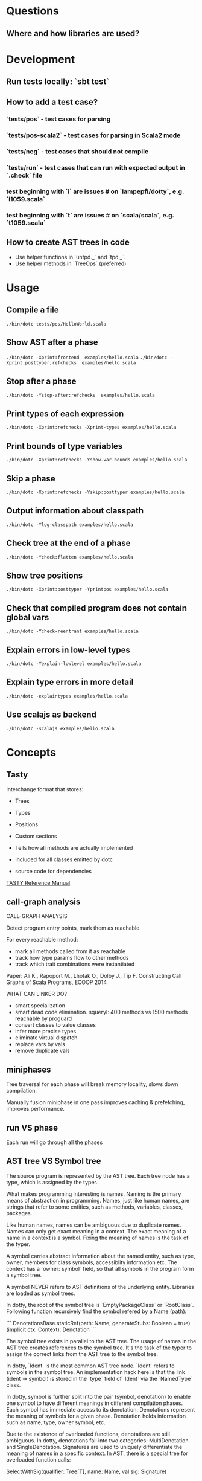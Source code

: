 #+STARTUP: indent

* Questions
** Where and how libraries are used?
* Development
** Run tests locally: `sbt test`
** How to add a test case?
*** `tests/pos` - test cases for parsing
*** `tests/pos-scala2` - test cases for parsing in Scala2 mode
*** `tests/neg` - test cases that should not compile
*** `tests/run` - test cases that can run with expected  output in `.check` file
*** test beginning with `i` are issues # on `lampepfl/dotty`, e.g. `i1059.scala`
*** test beginning with `t` are issues # on `scala/scala`, e.g. `t1059.scala`
** How to create AST trees in code
- Use helper functions in `untpd._` and `tpd._`.
- Use helper methods in `TreeOps` (preferred)
* Usage
** Compile a file
=./bin/dotc tests/pos/HelloWorld.scala=
** Show AST after a phase
=./bin/dotc -Xprint:frontend  examples/hello.scala=
=./bin/dotc -Xprint:posttyper,refchecks  examples/hello.scala=
** Stop after a phase
=./bin/dotc -Ystop-after:refchecks  examples/hello.scala=
** Print types of each expression
=./bin/dotc -Xprint:refchecks -Xprint-types examples/hello.scala=
** Print bounds of type variables
=./bin/dotc -Xprint:refchecks -Yshow-var-bounds examples/hello.scala=
** Skip a phase
=./bin/dotc -Xprint:refchecks -Yskip:posttyper examples/hello.scala=
** Output information about classpath
=./bin/dotc -Ylog-classpath examples/hello.scala=
** Check tree at the end of a phase
=./bin/dotc -Ycheck:flatten examples/hello.scala=
** Show tree positions
=./bin/dotc -Xprint:posttyper -Yprintpos examples/hello.scala=
** Check that compiled program does not contain global vars
=./bin/dotc -Ycheck-reentrant examples/hello.scala=
** Explain errors in low-level types
=./bin/dotc -Yexplain-lowlevel examples/hello.scala=
** Explain type errors in more detail
=./bin/dotc -explaintypes examples/hello.scala=
** Use scalajs as backend
=./bin/dotc -scalajs examples/hello.scala=
* Concepts
** Tasty
Interchange format that stores:

- Trees
- Types
- Positions
- Custom sections

- Tells how all methods are actually implemented
- Included for all classes emitted by dotc
- source code for dependencies

[[https://docs.google.com/document/d/1h3KUMxsSSjyze05VecJGQ5H2yh7fNADtIf3chD3_wr0/edit][TASTY Reference Manual]]
** call-graph analysis
CALL-GRAPH ANALYSIS

Detect program entry points, mark them as reachable

For every reachable method:

- mark all methods called from it as reachable
- track how type params flow to other methods
- track which trait combinations were instantiated

Paper: Ali K., Rapoport M., Lhoták O., Dolby J., Tip F. Constructing
Call Graphs of Scala Programs, ECOOP 2014

WHAT CAN LINKER DO?

- smart specialization
- smart dead code elimination. squeryl: 400 methods vs 1500 methods
  reachable by proguard
- convert classes to value classes
- infer more precise types
- eliminate virtual dispatch
- replace vars by vals
- remove duplicate vals

** miniphases
Tree traversal for each phase will break memory locality, slows down
compilation.

Manually fusion miniphase in one pass improves caching & prefetching,
improves performance.
** run VS phase
Each run will go through all the phases
** AST tree VS Symbol tree
The source program is represented by the AST tree. Each tree node has
a type, which is assigned by the typer.

What makes programming interesting is names. Naming is the primary
means of abstraction in programming. Names, just like human names, are
strings that refer to some entities, such as methods, variables,
classes, packages.

Like human names, names can be ambiguous due to duplicate names. Names
can only get exact meaning in a context. The exact meaning of a name
in a context is a symbol. Fixing the meaning of names is the task of
the typer.

A symbol carries abstract information about the named entity, such as
type, owner, members for class symbols, accessiblity information
etc. The context has a `owner: symbol` field, so that all symbols in
the program form a symbol tree.

A symbol NEVER refers to AST definitions of the underlying
entity. Libraries are loaded as symbol trees.

In dotty, the root of the symbol tree is `EmptyPackageClass` or
`RootClass`. Following function recursively find the symbol refered by
a Name (path):

```
DenotationsBase.staticRef(path: Name, generateStubs: Boolean = true)(implicit ctx: Context): Denotation
```

The symbol tree exists in parallel to the AST tree. The usage of names
in the AST tree creates references to the symbol tree. It's the task
of the typer to assign the correct links from the AST tree to the
symbol tree.

In dotty, `Ident` is the most common AST tree node. `Ident` refers to
symbols in the symbol tree. An implementation hack here is that the
link (ident -> symbol) is stored in the `type` field of `Ident` via
the `NamedType` class.

In dotty, symbol is further split into the pair (symbol, denotation)
to enable one symbol to have different meanings in different
compilation phases. Each symbol has immediate access to its
denotation. Denotations represent the meaning of symbols for a given
phase. Denotation holds information such as name, type, owner symbol,
etc.

Due to the existence of overloaded functions, denotations are still
ambiguous. In dotty, denotations fall into two categories:
MultiDenotation and SingleDenotation. Signatures are used to uniquely
differentiate the meaning of names in a specific context. In AST,
there is a special tree for overloaded function calls:

SelectWithSig(qualifier: Tree[T], name: Name, val sig: Signature)

** context
To make the core of compiler functional(NOT pure!), mutable
information has to be passed in as context.

The Context contains the state of the compiler, for example

- settings
- freshNames (FreshNameCreator)
- period (run and phase id)
- compilationUnit
- phase
- tree (current tree)
- typer (current typer)
- mode (type checking mode)
- typerState (for example undetermined type variables)

** scala off-heap
12 times faster

- Efficient scoped region-based memory allocator
- Optional low-overhead memory sanitizer for debugging and development
- Offheap classes as a nice typed API for custom data layout
- Offheap arrays with direct sequential layout in memory
- Extensibility to accomodate custom memory allocators

* Types
Type -+- ProxyType --+- NamedType ----+--- TypeRef
      |              |                 \
      |              +- SingletonType-+-+- TermRef
      |              |                |
      |              |                +--- ThisType
      |              |                +--- SuperType
      |              |                +--- ConstantType
      |              |                +--- MethodParam
      |              |                +----RefinedThis
      |              |                +--- SkolemType
      |              +- PolyParam
      |              +- RefinedType
      |              +- TypeBounds
      |              +- ExprType
      |              +- AnnotatedType
      |              +- TypeVar
      |
      +- GroundType -+- AndType
                     +- OrType
                     +- MethodType -----+- ImplicitMethodType
                     |                  +- JavaMethodType
                     +- PolyType
                     +- ClassInfo
                     |
                     +- NoType
                     +- NoPrefix
                     +- ErrorType
                     +- WildcardType
* Tree
#+BEGIN_SRC Scala
type Modifiers = Trees.Modifiers[T]
type Tree = Trees.Tree[T]
type TypTree = Trees.TypTree[T]
type TermTree = Trees.TermTree[T]
type PatternTree = Trees.PatternTree[T]
type DenotingTree = Trees.DenotingTree[T]
type ProxyTree = Trees.ProxyTree[T]
type NameTree = Trees.NameTree[T]
type RefTree = Trees.RefTree[T]
type DefTree = Trees.DefTree[T]
type MemberDef = Trees.MemberDef[T]
type ValOrDefDef = Trees.ValOrDefDef[T]

type Ident = Trees.Ident[T]
type BackquotedIdent = Trees.BackquotedIdent[T]
type Select = Trees.Select[T]
type SelectWithSig = Trees.SelectWithSig[T]
type This = Trees.This[T]
type Super = Trees.Super[T]
type Apply = Trees.Apply[T]
type TypeApply = Trees.TypeApply[T]
type Literal = Trees.Literal[T]
type New = Trees.New[T]
type Pair = Trees.Pair[T]
type Typed = Trees.Typed[T]
type NamedArg = Trees.NamedArg[T]
type Assign = Trees.Assign[T]
type Block = Trees.Block[T]
type If = Trees.If[T]
type Closure = Trees.Closure[T]
type Match = Trees.Match[T]
type CaseDef = Trees.CaseDef[T]
type Return = Trees.Return[T]
type Try = Trees.Try[T]
type SeqLiteral = Trees.SeqLiteral[T]
type JavaSeqLiteral = Trees.JavaSeqLiteral[T]
type TypeTree = Trees.TypeTree[T]
type SingletonTypeTree = Trees.SingletonTypeTree[T]
type SelectFromTypeTree = Trees.SelectFromTypeTree[T]
type AndTypeTree = Trees.AndTypeTree[T]
type OrTypeTree = Trees.OrTypeTree[T]
type RefinedTypeTree = Trees.RefinedTypeTree[T]
type AppliedTypeTree = Trees.AppliedTypeTree[T]
type ByNameTypeTree = Trees.ByNameTypeTree[T]
type TypeBoundsTree = Trees.TypeBoundsTree[T]
type Bind = Trees.Bind[T]
type Alternative = Trees.Alternative[T]
type UnApply = Trees.UnApply[T]
type ValDef = Trees.ValDef[T]
type DefDef = Trees.DefDef[T]
type TypeDef = Trees.TypeDef[T]
type Template = Trees.Template[T]
type Import = Trees.Import[T]
type PackageDef = Trees.PackageDef[T]
type Annotated = Trees.Annotated[T]
type Thicket = Trees.Thicket[T]
#+END_SRC
** TypTree
*** ByNameTypeTree
=\=> T=
*** TypeBoundsTree
=T >: lo <: hi=
*** ContextBounds                                                     :untpd:
** TermTree
*** Literal
*** New
*** Pair
*** Assign
=name = arg=, outside a parameter list
*** Block
={ stats; expr }=
*** If
=if cond then thenp else elsep=
*** Closure
*** Match
=selector match { cases }=
**** CaseDef < Tree
*** Return
*** Try
*** SeqLiteral
*** JavaSeqLiteral
*** ParsedTry                                                         :untpd:
*** SymbolLit                                                         :untpd:
*** InterpolatedString                                                :untpd:
*** Throw                                                             :untpd:
*** WhileDo                                                           :untpd:
*** DoWhile                                                           :untpd:
*** ForYield                                                          :untpd:
*** ForDo                                                             :untpd:
** PatternTree
*** Alternative
=tree_1 | ... | tree_n=
*** UnApply
The typed translation of `extractor(patterns)` in a pattern.
** ProxyTree
*** Super < TermTree
*** GenericApply < TermTree
**** Apply
**** TypeApply
*** Typed < TermTree
*** RefinedTypeTree < TypTree
=tpt { refinements }=
*** AppliedTypeTree < TypTree
=tpt[args]=
*** PackageDef
=package pid { stats }=
*** Annotated
=arg @annot=
*** TypedSplice                                                       :untpd:
*** Parens                                                            :untpd:
** DenotingTree
*** NameTree
**** RefTree
***** Ident
****** BackquotedIdent
***** Select
****** SelectWithSig
***** SelectFromTypeTree
=qualifier # name=
***** AndTypeTree
=left & right=
***** OrTypeTree
=left | right=
**** Bind < DefTree PatternTree
=name @ body=
*** This < TermTree
*** DefTree
**** MemberDef < NameTree
***** ValOrDefDef < WithLazyField
****** ValDef
=tpt = rhs=
******* EmptyValDef
****** DefDef
=mods def name[tparams](vparams_1)...(vparams_n): tpt = rhs=
***** TypeDef
****** PolyTypeDef                                                    :untpd:
****** DerivedTypeTree                                                :untpd:
***** ModuleDef                                                       :untpd:
**** Template < WithLazyField
=extends parents { self => body }=
**** PatDef                                                           :untpd:
*** TypeTree < TypTree
A type tree that represents an existing or inferred type
*** SingletonTypeTree
=ref.type=
*** Import
=import expr.selectors=
** NamedArg
=name = arg=, in a parameter list
** WithoutTypeOrPos
** Thicket
** OpTree                                                             :untpd:
*** InfixOp                                                           :untpd:
*** PostfixOp                                                         :untpd:
*** PrefixOp                                                          :untpd:
** Function                                                           :untpd:
** Tuple                                                              :untpd:
** GenFrom                                                            :untpd:
** GenAlias                                                           :untpd:
* Phases
Defined in =Compiler=.

#+BEGIN_SRC Scala
  def phases: List[List[Phase]] =
    List(
      List(new FrontEnd),
      List(new PostTyper),
      List(new Pickler),
      List(new FirstTransform,
           new CheckReentrant),
      List(new RefChecks,
           new ElimRepeated,
           new NormalizeFlags,
           new ExtensionMethods,
           new ExpandSAMs,
           new TailRec,
           new LiftTry,
           new ClassOf),
      List(new PatternMatcher,
           new ExplicitOuter,
           new ExplicitSelf,
           new CrossCastAnd,
           new Splitter),
      List(new VCInlineMethods,
           new SeqLiterals,
           new InterceptedMethods,
           new Getters,
           new ElimByName,
           new AugmentScala2Traits,
           new ResolveSuper),
      List(new Erasure),
      List(new ElimErasedValueType,
           new VCElideAllocations,
           new Mixin,
           new LazyVals,
           new Memoize,
           new LinkScala2ImplClasses,
           new NonLocalReturns,
           new CapturedVars, // capturedVars has a transformUnit: no phases should introduce local mutable vars here
           new Constructors, // constructors changes decls in transformTemplate, no InfoTransformers should be added after it
           new FunctionalInterfaces,
           new GetClass),   // getClass transformation should be applied to specialized methods
      List(new LambdaLift,   // in this mini-phase block scopes are incorrect. No phases that rely on scopes should be here
           new ElimStaticThis,
           new Flatten,
           // new DropEmptyCompanions,
           new RestoreScopes),
      List(new ExpandPrivate,
           new CollectEntryPoints,
           new LabelDefs),
      List(new GenBCode)
    )
#+END_SRC

** FrontEnd                                                       :important:
1. parse          :: parse code
2. enterSyms      :: index sysmbols
3. typeCheck      :: type checking, desugaring
** PostTyper
A macro transform that runs immediately after typer and that performs
the following functions:

1. Add super accessors and protected accessors (@see SuperAccessors)
2. Convert parameter fields that have the same name as a corresponding
   public parameter field in a superclass to a forwarder to the
   superclass field (corresponding = super class field is initialized
   with subclass field) (@see ForwardParamAccessors)
3. Add synthetic methods (@see SyntheticMethods)
4. Check that `New` nodes can be instantiated, and that annotations are valid
5. Convert all trees representing types to TypeTrees.
6. Check the bounds of AppliedTypeTrees
7. Insert `.package` for selections of package object members
8. Replaces self references by name with =this=

The reason for making this a macro transform is that some functions
(in particular super and protected accessors and instantiation checks)
are naturally top-down and don't lend themselves to the bottom-up
approach of a mini phase. The other two functions (forwarding param
accessors and synthetic methods) only apply to templates and fit
mini-phase or subfunction of a macro phase equally well. But taken by
themselves they do not warrant their own group of miniphases before
pickling.
** Pickler
Serialize symbol tables
** +
*** FirstTransform
1. ensures there are companion objects for all classes except module classes
2. eliminates some kinds of trees: Imports, NamedArgs
3. stubs out native methods
*** CheckReentrant
A no-op transform that checks whether the compiled sources are re-entrant.
** +
*** RefChecks
1. overrides and inheritance checks
2. warns about references to symbols labeled deprecated or migration
3. constant propagation for =if=
*** ElimRepeated
Removes repeated parameters (T*) from all types, replacing them with Seq types.
*** NormalizeFlags
1. Widens all private[this] and protected[this] qualifiers to just
   private/protected
2. Sets PureInterface flag for traits that only have pure interface
   members and that do not have initialization code. A pure interface
   member is either an abstract or alias type definition or a deferred
   val or def.
*** ExtensionMethods
Creates extension methods for all methods in a value class, except
parameter or super accessors, or constructors.
*** ExpandSAMs
Expand SAM closures that cannot be represented by the JVM as lambdas
to anonymous classes.

SAM Type: single abstract method types

A type is a *SAM type* if it is a reference to a class or trait, which

- has a single abstract method with a method type (ExprType and
  PolyType not allowed!)
- can be instantiated without arguments or with just () as argument.

*** TailRec
Tail call elimination
*** LiftTry
Lifts try's that might be executed on non-empty expression stacks to
their own methods. I.e.

    try body catch handler

is lifted to

    { def liftedTree$n() = try body catch handler; liftedTree$n() }

*** ClassOf
Rewrite `classOf` calls as follow:

- For every primitive class C whose boxed class is called B:

  classOf[C]    -> B.TYPE

- For every non-primitive class D:

  classOf[D]    -> Literal(Constant(erasure(D)))
** +
*** PatternMatcher
Eliminates patterns.
*** ExplicitOuter
Adds outer accessors to classes and traits that need them.
*** ExplicitSelf
Transforms references of the form

    C.this.m

where `C` is a class with explicit self type and `C` is not a subclass
of the owner of `m` to

   C.this.asInstanceOf[S].m

where `S` is the self type of `C`.

*** CrossCastAnd
Makes sure that all private member selections from AndTypes are
performed from the first component of AndType.

*** Splitter
Makes sure every identifier and select node carries a symbol. To do
this, certain qualifiers with a union type have to be "splitted" with
a type test.

For now, only self references are treated.

If we select a name, make sure the node has a symbol. If necessary,
split the qualifier with type tests.  Example: Assume:

    class A { def f(x: S): T }
    class B { def f(x: S): T }
    def p(): A | B

Then =p().f(a)= translates to

    val ev$1 = p()
    if (ev$1.isInstanceOf[A]) ev$1.asInstanceOf[A].f(a)
    else ev$1.asInstanceOf[B].f(a)

** +
*** VCInlineMethods
Inlines calls to methods of value classes.
*** SeqLiterals
Eliminates SeqLiteral's, transforming =SeqLiteral(elems)= to an
operation equivalent to

    JavaSeqLiteral(elems).toSeq

Instead of =toSeq=, which takes an implicit, the appropriate
"wrapArray" method is called directly. The reason for this step is
that JavaSeqLiterals, being arrays keep a precise type after erasure,
whereas SeqLiterals only get the erased type =Seq=.

*** InterceptedMethods
Replace member references as follows:

- `x != y` for != in class Any becomes `!(x == y)` with == in class Any.
- `x.##` for ## in NullClass becomes `0`
- `x.##` for ## in Any becomes calls to ScalaRunTime.hash, using the
  most precise overload available
- `x.getClass` for getClass in primitives becomes `x.getClass` with
  getClass in class Object.

*** Getters
Performs the following rewritings for fields of a class:

  <mods> val x: T = e
    -->  <mods> <stable> <accessor> def x: T = e
  <mods> var x: T = e
    -->  <mods> <accessor> def x: T = e

  <mods> val x: T
    -->  <mods> <stable> <accessor> def x: T

  <mods> lazy val x: T = e
    -->  <mods> <accessor> lazy def x: T =e

  <mods> var x: T
    -->  <mods> <accessor> def x: T

  <mods> non-static <module> val x$ = e
    -->  <mods> <module> <accessor> def x$ = e

Omitted from the rewritings are

 - private[this] fields in classes (excluding traits, value classes)
 - fields generated for static modules (TODO: needed?)
 - parameters, static fields, and fields coming from Java

Furthermore, assignments to mutable vars are replaced by setter calls

   p.x = e
    -->  p.x_=(e)

No fields are generated yet. This is done later in phase Memoize.

*** ElimByName
This phase eliminates ExprTypes `=> T` as types of function
parameters, and replaces them by nullary function types. More
precisely:

For the types of parameter symbols:

    => T        ==>    () => T

Note that `=> T` types are not eliminated in MethodTypes. This is done
later at erasure.  Terms are rewritten as follows:

    x           ==>    x.apply()   if x is a parameter that had type => T

Arguments to call-by-name parameters are translated as follows. First,
the argument is rewritten by the rules:

1. if e.apply() is an argument to a call-by-name parameter

    e.apply()   ==>    e

2.  if other expr is an argument to a call-by-name parameter

    expr        ==>    () => expr

This makes the argument compatible with a parameter type of () => T,
which will be the formal parameter type at erasure. But to be
-Ycheckable until then, any argument ARG rewritten by the rules above
is again wrapped in an application DummyApply(ARG) where

   DummyApply: [T](() => T): T

is a synthetic method defined in Definitions. Erasure will later strip
these DummyApply wrappers.

Note: This scheme to have inconsistent types between method types
(whose formal types are still ExprTypes and parameter valdefs (which
are now FunctionTypes) is not pretty. There are two other options
which have been abandoned or not yet pursued.

Option 1: Transform => T to () => T also in method and function
types. The problem with this is that is that it requires to look at
every type, and this forces too much, causing Cyclic Reference
errors. Abandoned for this reason.

Option 2: Merge ElimByName with erasure, or have it run immediately
before. This has not been tried yet.

*** AugmentScala2Traits
Augments Scala2 traits with implementation classes and with additional
members needed for mixin composition.

These symbols would have been added between Unpickling and Mixin in
the Scala2 pipeline. Specifcally, it adds

- an implementation class which defines a trait constructor and trait
  method implementations
- trait setters for vals defined in traits

Furthermore, it expands the names of all private getters and setters
as well as super accessors in the trait and makes them not-private.

*** ResolveSuper
Adds super accessors and method overrides where linearization differs
from Java's rule for default methods in interfaces. In particular:

    For every trait M directly implemented by the class (see
    SymUtils.mixin), in reverse linearization order, add the
    following definitions to C:

      3.1 (done in `superAccessors`) For every superAccessor
          `<mods> def super$f[Ts](ps1)...(psN): U` in M:

            <mods> def super$f[Ts](ps1)...(psN): U = super[S].f[Ts](ps1)...(psN)

          where `S` is the superclass of `M` in the linearization of `C`.

      3.2 (done in `methodOverrides`) For every method
          `<mods> def f[Ts](ps1)...(psN): U` in M` that needs to be disambiguated:

            <mods> def f[Ts](ps1)...(psN): U = super[M].f[Ts](ps1)...(psN)

    A method in M needs to be disambiguated if it is concrete, not overridden in C,
    and if it overrides another concrete method.

This is the first part of what was the mixin phase. It is complemented
by Mixin, which runs after erasure.

** Erasure                                                        :important:
Erases parameteric types
** +
*** ElimErasedValueType
Erases ErasedValueType to their underlying type.  It also removes the
synthetic cast methods u2evt$ and evt2u$ which are no longer needed
afterwards.

*** VCElideAllocations
This phase elides unnecessary value class allocations

For a value class V defined as:

  class V(val underlying: U) extends AnyVal

we avoid unnecessary allocations:

   new V(u1) == new V(u2) => u1 == u2
  (new V(u)).underlying() => u

*** Mixin
This phase performs the following transformations:

1. (done in `traitDefs` and `transformSym`) Map every concrete trait getter

       <mods> def x(): T = expr

   to the pair of definitions:

       <mods> def x(): T
       protected def initial$x(): T = { stats; expr }

   where `stats` comprises all statements between either the start of
   the trait or the previous field definition which are not
   definitions (i.e. are executed for their side effects).

2. (done in `traitDefs`) Make every concrete trait setter

       <mods> def x_=(y: T) = ()

   deferred by mapping it to

       <mods> def x_=(y: T)

3. For a non-trait class C:

     For every trait M directly implemented by the class (see SymUtils.mixin), in
     reverse linearization order, add the following definitions to C:

       3.1 (done in `traitInits`) For every parameter accessor `<mods> def x(): T` in M,
           in order of textual occurrence, add

            <mods> def x() = e

           where `e` is the constructor argument in C that corresponds to `x`. Issue
           an error if no such argument exists.

       3.2 (done in `traitInits`) For every concrete trait getter `<mods> def x(): T` in M
           which is not a parameter accessor, in order of textual occurrence, produce the following:

           3.2.1 If `x` is also a member of `C`, and M is a Dotty trait:

             <mods> def x(): T = super[M].initial$x()

           3.2.2 If `x` is also a member of `C`, and M is a Scala 2.x trait:

             <mods> def x(): T = _

           3.2.3 If `x` is not a member of `C`, and M is a Dotty trait:

             super[M].initial$x()

           3.2.4 If `x` is not a member of `C`, and M is a Scala2.x trait, nothing gets added.

       3.3 (done in `superCallOpt`) The call:

             super[M].<init>

       3.4 (done in `setters`) For every concrete setter `<mods> def x_=(y: T)` in M:

             <mods> def x_=(y: T) = ()

4. (done in `transformTemplate` and `transformSym`) Drop all
   parameters from trait constructors.

5. (done in `transformSym`) Drop ParamAccessor flag from all parameter
   accessors in traits.

Conceptually, this is the second half of the previous mixin phase. It
needs to run after erasure because it copies references to possibly
private inner classes and objects into enclosing classes where they
are not visible. This can only be done if all references are symbolic.

*** TODO LazyVals
Transform lazy vals
*** Memoize
Provides the implementations of all getters and setters, introducing
fields to hold the value accessed by them.

TODO: Make LazyVals a part of this phase?

  <accessor> <stable> <mods> def x(): T = e
    -->  private val x: T = e
         <accessor> <stable> <mods> def x(): T = x

  <accessor> <mods> def x(): T = e
    -->  private var x: T = e
         <accessor> <mods> def x(): T = x

  <accessor> <mods> def x_=(y: T): Unit = ()
    --> <accessor> <mods> def x_=(y: T): Unit = x = y

*** LinkScala2ImplClasses
Rewrites calls

  super[M].f(args)

where M is a Scala2 trait implemented by the current class to

  M$class.f(this, args)

provided the implementation class M$class defines a corresponding
function `f`.

*** NonLocalReturns
Implements non-local returns using NonLocalReturnControl exceptions.
*** TODO CapturedVars
*** Constructors
- moves initializers from body to constructor.
- makes all supercalls explicit
- also moves private fields that are accessed only from constructor
  into the constructor if possible.
*** FunctionalInterfaces
Rewires closures to implement more specific types of Functions.
*** GetClass
Rewrite `getClass` calls as follow:

- For every instance of primitive class C whose boxed class is called B:

     instanceC.getClass    -> B.TYPE

- For every instance of non-primitive class D:

     instanceD.getClass    -> instanceD.getClass
** +
*** LambdaLift                                                    :important:
Lifts lambdas to top level
*** ElimStaticThis
Replace `This` references to module classes in static methods by
global identifiers to the corresponding modules.
*** Flatten
Lifts nested classes to toplevel
*** RestoreScopes
The preceding lambda lift and flatten phases move symbols to different
scopes and rename them. This miniphase cleans up afterwards and makes
sure that all class scopes contain the symbols defined in them.

** +
*** ExpandPrivate
Make private term members that are accessed from another class
non-private by resetting the Private flag and expanding their name.

Also, make non-private any private parameter forwarders that forward
to an inherited public or protected parameter accessor with the same
name as the forwarder.  This is necessary since private methods are
not allowed to have the same name as inherited public ones.

See discussion in https://github.com/lampepfl/dotty/pull/784
and https://github.com/lampepfl/dotty/issues/783

*** CollectEntryPoints
Collect entry points, used for backend code generration
*** LabelDefs
Verifies that each Label DefDef has only a single address to jump back
and reorders them such that they are not nested and this address is a
fall-through address for JVM.

e.g. following code

    <label> def foo(i: Int) = {
      <label> def bar = 0
      <label> def dough(i: Int) = if (i == 0) bar else foo(i-1)
      dough(i)
      }

    foo(100)

will get rewritten to
                                                 \
    <label> def foo(i: Int) = dough(i)
    <label> def dough(i: Int) = if (i == 0) bar else foo(i-1)
    <label> def bar = 2
      foo(100)

Proposed way to generate this pattern in backend is:

     foo(100)
     <jump foo>
     <label> def foo(i: Int) = dough(i)
     // <jump a>                           // unreachable
     <label> def dough(i: Int) = if (i == 0) bar else foo(i-1)
     // <jump a>                           // unreachable
     <label> def bar = 2
     // <jump a>                           // unreachable
     <asm point a>

Unreachable jumps will be eliminated by local dead code analysis.
After JVM is smart enough to remove next-line jumps

Note that Label DefDefs can be only nested in Block, otherwise no one
would be able to call them Other DefDefs are eliminated

** GenBCode
Generates the code
* src
** dotty
*** TODO annotation.internal
*** TODO runtime
*** tools
**** TODO backend.jvm
**** dotc
***** ast
Tree definitions and desugaring
****** desugar
****** Positioned
****** tpd
typed tree
****** TreeInfo
****** Trees
****** untpd
untyped tree
***** config
Configuration settings of compilation
***** core
****** classfile
java classfile manipulation
****** tasty
tasty format manipulation
****** Annotations
modelling of annotations
****** CheckRealizable
Check realizability of types, used in typer.Checking
****** Constants
value tags definition
****** Constraint
base class for representing constraints in local type inference
****** ConstraintHandling
Methods for adding constraints and solving them.

What goes into a Constraint as opposed to a ConstrainHandler?

Constraint code is purely functional: Operations get constraints and
produce new ones.  Constraint code does not have access to a
type-comparer. Anything regarding lubs and glbs has to be done
elsewhere.

By comparison: Constraint handlers are parts of type comparers and can
use their functionality.  Constraint handlers update the current
constraint as a side effect.
****** Contexts
A context is passed basically everywhere in dotc. This is convenient
but carries the risk of captured contexts in objects that turn into
space leaks. To combat this risk, here are some conventions to follow:

- Never let an implicit context be an argument of a class whose
  instances live longer than the context.

- Classes that need contexts for their initialization take an explicit
  parameter named `initctx`. They pass initctx to all positions where
  it is needed (and these positions should all be part of the
  intialization sequence of the class).

- Classes that need contexts that survive initialization are instead
  passed a "condensed context", typically named `cctx` (or they create
  one). Condensed contexts just add some basic information to the
  context base without the risk of capturing complete trees.

- To make sure these rules are kept, it would be good to do a sanity
  check using bytecode inspection with javap or scalap: Keep track of
  all class fields of type context; allow them only in whitelisted
  classes (which should be short-lived).

****** Decorators
provides useful implicit decorators for types defined elsewhere

****** Definitions
defines symbols and types of standard definitions

****** Denotations
Denotations represent the meaning of symbols and named types.  The
following diagram shows how the principal types of denotations and
their denoting entities relate to each other. Lines ending in a
down-arrow `v` are member methods. The two methods shown in the
diagram are "symbol" and "deref". Both methods are parameterized by
the current context, and are effectively indexed by current period.

Lines ending in a horizontal line mean subtying (right is a subtype of left).

NamedType------TermRefWithSignature
  |                    |                     Symbol---------ClassSymbol
  |                    |                       |                |
  | denot              | denot                 | denot          | denot
  v                    v                       v                v
Denotation-+-----SingleDenotation-+------SymDenotation-+----ClassDenotation
           |                      |
           +-----MultiDenotation  |
                                  |
                                  +--UniqueRefDenotation
                                  +--JointRefDenotation

Here's a short summary of the classes in this diagram.

NamedType                A type consisting of a prefix type and a name, with fields
                            prefix: Type
                            name: Name
                         It has two subtypes: TermRef and TypeRef
TermRefWithSignature     A TermRef that has in addition a signature to select an overloaded variant, with new field
                            sig: Signature
Symbol                   A label for a definition or declaration in one compiler run
ClassSymbol              A symbol representing a class
Denotation               The meaning of a named type or symbol during a period
MultiDenotation          A denotation representing several overloaded members
SingleDenotation         A denotation representing a non-overloaded member or definition, with main fields
                            symbol: Symbol
                            info: Type
UniqueRefDenotation      A denotation referring to a single definition with some member type
JointRefDenotation       A denotation referring to a member that could resolve to several definitions
SymDenotation            A denotation representing a single definition with its original type, with main fields
                            name: Name
                            owner: Symbol
                            flags: Flags
                            privateWithin: Symbol
                            annotations: List[Annotation]
ClassDenotation          A denotation representing a single class definition.

****** DenotTransformers
defines following traits for denotation transformation
- DenotTransformer < Phase
  - InfoTransformer
  - SymTransformer

****** Flags
defines =FlagSet=

A FlagSet represents a set of flags. Flags are encoded as follows: The
first two bits indicate whether a flagset applies to terms, to types,
or to both.  Bits 2..63 are available for properties and can be doubly
used for terms and types.

Combining two FlagSets with `|` will give a FlagSet that has the
intersection of the applicability to terms/types of the two flag
sets. It is checked that the intersection is not empty.

****** Hashable
defines the trait =Hashable=

****** NameOps
operations related to names

****** Names
defines =Name=.

A name is essentially a string, with three differences:

1. Names belong in one of two name spaces: they are type names or term
   names. Term names have a sub-category of "local" field names. The
   same string can correspond a name in each of the three namespaces.

2. Names are hash-consed. Two names representing the same string in
   the same universe are always reference identical.

3. Names are intended to be encoded strings. @see
   dotc.util.NameTransformer. The encoding will be applied when
   converting a string to a name.

****** OrderingConstraint
Constraint over undetermined type parameters that keeps separate maps
to reflect parameter orderings.

****** Periods
Periods are the central "clock" of the compiler. A period consists of
a run id and a phase id.  run ids represent compiler runs phase ids
represent compiler phases.

****** Phases
Compilation phases

****** Scopes
A scope contains a set of symbols. It can be an extension of some
outer scope, from which it inherits all symbols.  This class does not
have any methods to add symbols to a scope or to delete them. These
methods are provided by subclass MutableScope.

****** Signature
The signature of a denotation.

Overloaded denotations with the same name are distinguished by their
signatures. A signature of a method (of type PolyType,MethodType, or
ExprType) is composed of a list of signature names, one for each
parameter type, plus a signature for the result type. Methods are
uncurried before taking their signatures.  The signature name of a
type is the fully qualified name of the type symbol of the type's
erasure.

For instance a definition

    def f(x: Int)(y: List[String]): String

would have signature

    Signature(
      List("scala.Int".toTypeName, "scala.collection.immutable.List".toTypeName),
      "scala.String".toTypeName)

The signatures of non-method types are always `NotAMethod`.

****** StdNames
standard names

****** Substituters
Substitution operations on types

****** TODO SymbolLoaders
****** Symbols
Creation methods for symbols. It's mixed in =Context=.

****** SymDenotations
methods for SymDenotion creation

****** TypeApplications                                           :important:
type application

****** TypeComparer                                               :important:
Provides methods to compare types

****** TypeErasure                                                :important:
Erased types are:

ErasedValueType
TypeRef(prefix is ignored, denot is ClassDenotation)
TermRef(prefix is ignored, denot is SymDenotation)
JavaArrayType
AnnotatedType
MethodType
ThisType
SuperType
ClassInfo (NoPrefix, ...)
NoType
NoPrefix
WildcardType
ErrorType

only for isInstanceOf, asInstanceOf: PolyType, PolyParam, TypeBounds

****** TODO TypeOps
****** TODO TyperState
MutableTyperState

****** TODO Types                                                 :important:
****** Uniques
Defines operation `unique` for hash-consing types.  Also defines
specialized hash sets for hash consing uniques of a specific type.
All sets offer a `enterIfNew` method which checks whether a type with
the given parts exists already and creates a new one if not.

***** parsing
recursive-descent parsing
***** printing
printing of various objects
***** repl
read-eval-print loop
***** reporting
handle diagnostics output
***** transform
****** AugmentScala2Traits
This phase augments Scala2 traits with implementation classes and with
additional members needed for mixin composition.

These symbols would have been added between Unpickling and Mixin in
the Scala2 pipeline.  Specifcally, it adds

 - an implementation class which defines a trait constructor and trait
   method implementations
 - trait setters for vals defined in traits

Furthermore, it expands the names of all private getters and setters
as well as super accessors in the trait and makes them not-private.
****** TODO CapturedVars
****** CheckReentrant
A no-op transform that checks whether the compiled sources are re-entrant.
****** ClassOf
Rewrite =classOff=
****** CollectEntryPoints
collect entry points
****** Constructors
This transform
- moves initializers from body to constructor.
- makes all supercalls explicit
- also moves private fields that are accessed only from constructor
  into the constructor if possible.
****** CrossCastAnd
This transform makes sure that all private member selections from
AndTypes are performed from the first component of AndType.  This is
needed for correctness of erasure. See `tests/run/PrivateAnd.scala`
****** CtxLazy
Utility class for lazy values whose evaluation depends on a context.
****** ElimByName
eliminates ExprTypes `=> T` as types of function parameters, and
replaces them by nullary function types
****** ElimErasedValueType
erases value class to their underlying type.
****** ElimRepeated
replaces repeated parameters (*T) with Seq types
****** ElimStaticThis
peplace =This= references to module classes in static methods by global
identifiers to the corresponding modules.
****** ExpandPrivate
Make private term members that are accessed from another class
non-private by resetting the Private flag and expanding their name.
****** ExpandSAMs
Expand SAM closures that cannot be represented by the JVM as lambdas
to anonymous classes.
****** ExplicitOuter
adds outer accessors to classes and traits that need them
****** ExplicitSelf
Transform references of the form

   C.this.m

where `C` is a class with explicit self type and `C` is not a subclass
of the owner of `m` to

   C.this.asInstanceOf[S].m

where `S` is the self type of `C`.
****** ExtensionMethods
Perform Step 1 in the value classes SIP: Creates extension methods for
all methods in a value class, except parameter or super accessors, or
constructors.
****** FirstTransform
The first tree transform
- ensures there are companion objects for all classes except module classes
- eliminates some kinds of trees: Imports, NamedArgs
- stubs out native methods
****** Flatten
Lift nested classes to toplevel
****** FullParameterization
Provides methods to produce fully parameterized versions of instance
methods, where the `this` of the enclosing class is abstracted out in
an extra leading `$this` parameter and type parameters of the class
become additional type parameters of the fully parameterized method.
****** FunctionalInterfaces
Rewires closures to implement more specific types of Functions.
****** GetClass
Rewrite `getClass` calls as follow:

For every instance of primitive class C whose boxed class is called B:

   instanceC.getClass    -> B.TYPE

For every instance of non-primitive class D:

   instanceD.getClass    -> instanceD.getClass
****** Getters
Rewrite fields of a class
****** InterceptedMethods
Replace member references as follows:

- `x != y` for != in class Any becomes `!(x == y)` with == in class Any.
- `x.##` for ## in NullClass becomes `0`
- `x.##` for ## in Any becomes calls to ScalaRunTime.hash,
    using the most precise overload available
- `x.getClass` for getClass in primitives becomes `x.getClass` with
  getClass in class Object.

****** LambdaLift
Lift lambdas to toplevel

****** LazyVals
transform lazy variables

****** LiftTry
Lifts try's that might be executed on non-empty expression stacks
to their own methods. I.e.

    try body catch handler

is lifted to

    { def liftedTree$n() = try body catch handler; liftedTree$n() }

****** LinkScala2ImplClasses
Rewrite calls

    super[M].f(args)

where M is a Scala2 trait implemented by the current class to

    M$class.f(this, args)

provided the implementation class M$class defines a corresponding
function `f`.

****** MacroTransform
A base class for transforms.

****** Memoize
Provides the implementations of all getters and setters, introducing
fields to hold the value accessed by them.

****** Mixin
transformations with mixin

****** MixinOps
operations with mixin

****** NonLocalReturns
Implement non-local returns using NonLocalReturnControl exceptions.

****** NormalizeFlags
1. Widens all private[this] and protected[this] qualifiers to just
   private/protected
2. Sets PureInterface flag for traits that only have pure interface
   members and that do not have initialization code. A pure interface
   member is either an abstract or alias type definition or a deferred
   val or def.
****** TODO OverridingPairs
****** ParamForwarding
For all parameter accessors

    val x: T = ...

if

1. x is forwarded in the supercall to a parameter that's also named `x`
2. the superclass parameter accessor for `x` is accessible from the
   current class

change the accessor to

    def x: T = super.x.asInstanceOf[T]

Do the same also if there are intermediate inaccessible parameter
accessor forwarders.  The aim of this transformation is to avoid
redundant parameter accessor fields.
****** PatternMatcher
eliminates patterns
****** Pickler
****** PostTyper
A macro transform that runs immediately after typer
****** ResolveSuper
adds super accessors and method overrides where linearization differs
from Java's rule for default methods in interfaces.
****** RestoreScopes
The preceding lambda lift and flatten phases move symbols to different
scopes and rename them. This miniphase cleans up afterwards and makes
sure that all class scopes contain the symbols defined in them.
****** SeqLiterals
A transformer that eliminates SeqLiteral's, transforming
`SeqLiteral(elems)` to an operation equivalent to

    JavaSeqLiteral(elems).toSeq

Instead of `toSeq`, which takes an implicit, the appropriate
"wrapArray" method is called directly. The reason for this step is
that JavaSeqLiterals, being arrays keep a precise type after erasure,
whereas SeqLiterals only get the erased type `Seq`.
****** Splitter
makes sure every identifier and select node carries a symbol. To do
this, certain qualifiers with a union type have to be "splitted" with
a type test.
****** SuperAccessors
transformations related to =super=
****** SymUtils
A decorator that provides methods on symbols that are needed in the
transformer pipeline.
****** SyntheticMethods
Synthetic method implementations for case classes, case objects, and
value classes.Synthetic method implementations for case classes, case
objects, and value classes.
****** TailRec
tail call elimination
****** TreeChecker
Run by -Ycheck option after a given phase, this class retypes all
syntax trees and verifies that the type of each tree node so obtained
conforms to the type found in the tree node.
****** TODO TreeExtractors
****** TODO TreeGen
****** TreeTransforms
Base class of tree transforms. For each kind of tree K, there are two
methods which can be overridden:

prepareForK // return a new TreeTransform which gets applied to the K
// node and its children
transformK // transform node of type K

If a transform does not need to visit a node or any of its children,
it signals this fact by returning a NoTransform from a prepare method.

If all transforms in a group are NoTransforms, the tree is no longer
traversed.
****** TypeTestsCasts
This transform normalizes type tests and type casts, also replacing
type tests with singleton argument type with reference equality check

Any remaining type tests

- use the object methods $isInstanceOf and $asInstanceOf
- have a reference type as receiver
- can be translated directly to machine instructions
****** TypeUtils
A decorator that provides methods on types that are needed in the
transformer pipeline.
****** ValueClasses
Methods that apply to user-defined value classes
****** VCElideAllocations
elides unnecessary value class allocations
****** VCInlineMethods
inlines calls to methods of value classes.
***** typer
****** TODO Applications
****** Checking
various check: realizability, bounds, etc
****** ConstFold
constant folding
****** ErrorReporting
error reporting
****** EtaExpansion
converts a method reference to a function value.

    abs  ~~~~>  \x -> abs x
****** FrontEnd
First phase of compilation: parsing, indexing and typing.
****** Implicits
Implicit resolution
****** ImportInfo
info relating to an import clause
****** Inferencing
type inference
****** TODO Mode
****** Namer
create symbols from definitions and gives them lazy types
****** TODO ProtoTypes
****** RefChecks
checks related to overrides
****** ReTyper
A version of Typer that keeps all symbols defined and referenced in a
previously typed tree.
****** TypeAssigner
type assignments
****** Typer
type checking facade
****** VarianceChecker
check that all top-level definitions in tree are variance correct.
****** Variances
variance operations
***** util
****** Attachment
A class inheriting from Attachment.Container supports adding, removing
and lookup of attachments. Attachments are typed key/value pairs.
****** Chars
Contains constants and classifier methods for characters
****** common
Common values hoisted out for performance
****** DotClass
Adds standard functionality to a class.
****** FreshNameCreator
Creates fresh name
****** HashSet
A hash set that allows some privileged protected access to its internals
****** kwords
test for Scala worksheet
****** LRUCache
A least-recently-used cache for Key -> Value computations
****** NameTransformer
Provides functions to encode and decode Scala symbolic names
****** Positions
A position indicates a range between a start offset and an end offset.
****** Set
A common class for lightweight sets
****** ShowPickled
display pickled info
****** SimpleMap
simple map interface
****** SixteenNibbles
An efficient implementation of sequences of 16 indexed elements with
values 0..15 in a single Long.
****** SourceFile
abstraction of a source file
****** SourcePosition
A source position is comprised of a position in a source file.
****** TODO Stats
****** Util
a best fit algorithm

***** Bench
=object Bench extends Driver=
For performance testing
***** CompilationUnit
- Represents a compilation unit.
- untyped tree: =var untpdTree: untpd.Tree=
- typed tree: =var tpdTree: tpd.Tree=

****** TODO picklers: =var picklers: Map[ClassSymbol, TastyPickler]=
****** TODO unpickers: =var unpicklers: Map[ClassSymbol, TastyUnpickler]=

***** Compiler                                                    :important:
This class defines the compiler processing flow, and set up the context.
***** Driver                                                      :important:
=abstract class Driver extends DotClass=
Uses =Compiler= to run compilation
***** FromTasty
=object FromTasty extends Driver=
Compiler for Tasty files
***** Resident
=class Resident extends Driver=
A compiler which stays resident between runs
***** Run
=class Run(comp: Compiler)(implicit ctx: Context)=
Used in =Compiler= to define a running of the compiler
**** TODO io
*** TODO object DottyPredef
*** TODO object language
*** TODO class Pair[T, U](x: T, y: U)
*** TODO class Singleton

** TODO scala
** TODO strawman.collection
* links
 * [[https://gist.github.com/djspiewak/2ae2570c8856037a7738][Collections Redesign Proposal]]
